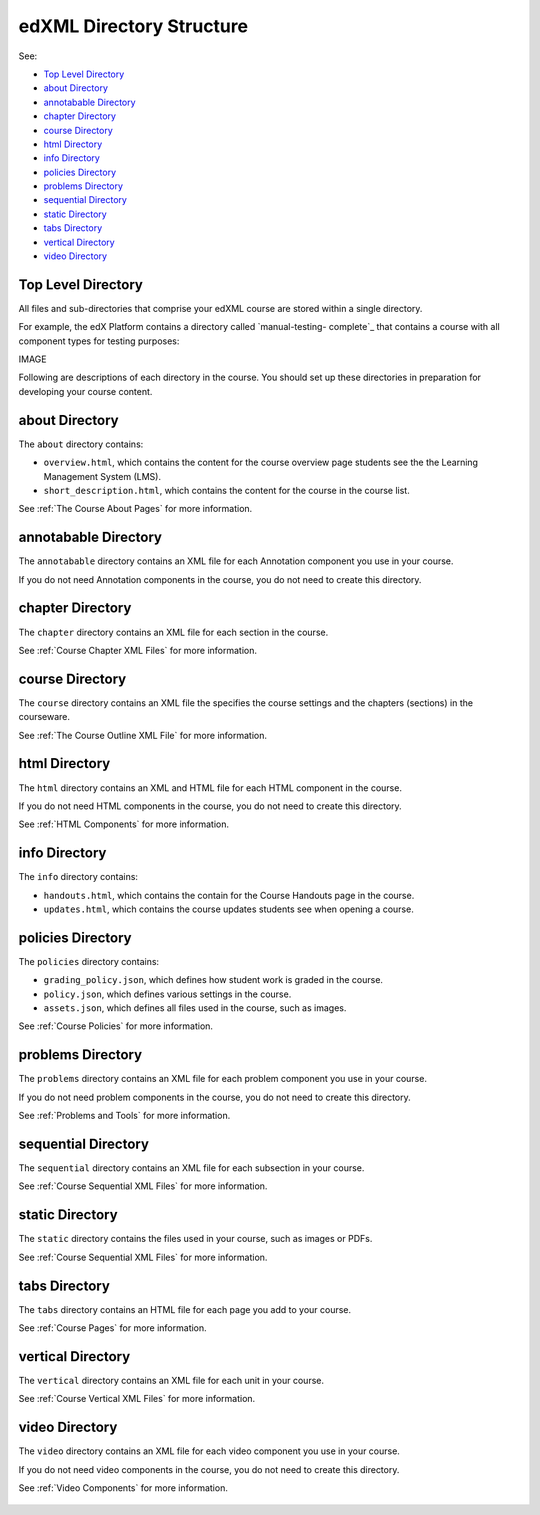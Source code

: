 .. _edXML Directory Structure:

##########################
edXML Directory Structure
##########################

See:

* `Top Level Directory`_
* `about Directory`_
* `annotabable Directory`_
* `chapter Directory`_
* `course Directory`_
* `html Directory`_
* `info Directory`_
* `policies Directory`_
* `problems Directory`_
* `sequential Directory`_
* `static Directory`_
* `tabs Directory`_
* `vertical Directory`_
* `video Directory`_

********************
Top Level Directory
********************

All files and sub-directories that comprise your edXML course are stored within
a single directory.

For example, the edX Platform contains a directory called `manual-testing-
complete`_ that contains a course with all component types for testing
purposes:

IMAGE

Following are descriptions of each directory in the course. You should set up
these directories in preparation for developing your course content.


********************
about Directory
********************

The ``about`` directory contains:

* ``overview.html``, which contains the content for the course overview page
  students see the the Learning Management System (LMS).

* ``short_description.html``, which contains the content for the course in the
  course list.

See :ref:`The Course About Pages` for more information.


**********************
annotabable Directory
**********************

The ``annotabable`` directory contains an XML file for each Annotation component you use in your course.

If you do not need Annotation components in the course, you do not need to create this directory.


********************
chapter Directory
********************

The ``chapter`` directory contains an XML file for each section in the course.

See :ref:`Course Chapter XML Files` for more information.

********************
course Directory
********************

The ``course`` directory contains an XML file the specifies the course settings
and the chapters (sections) in the courseware.

See :ref:`The Course Outline XML File` for more information.


********************
html Directory
********************

The ``html`` directory contains an XML and HTML file for each HTML component in
the course.

If you do not need HTML components in the course, you do not need to create
this directory.

See :ref:`HTML Components` for more information.

********************
info Directory
********************

The ``info`` directory contains:

* ``handouts.html``, which contains the contain for the Course Handouts page in the course.

* ``updates.html``, which contains the course updates students see when opening a course.

********************
policies Directory
********************

The ``policies`` directory contains:

* ``grading_policy.json``, which defines how student work is graded in the
  course.

* ``policy.json``, which defines various settings in the course.

* ``assets.json``, which defines all files used in the course, such as images.
  
See :ref:`Course Policies` for more information.

********************
problems Directory
********************

The ``problems`` directory contains an XML file for each problem component you
use in your course.

If you do not need problem components in the course, you do not need to create
this directory.

See :ref:`Problems and Tools` for more information.

********************
sequential Directory
********************

The ``sequential`` directory contains an XML file for each subsection in your
course.

See :ref:`Course Sequential XML Files` for more information.

********************
static Directory
********************

The ``static`` directory contains the files used in your course, such as images
or PDFs.

See :ref:`Course Sequential XML Files` for more information.

********************
tabs Directory
********************

The ``tabs`` directory contains an HTML file for each page you add to your
course.

See :ref:`Course Pages` for more information.


********************
vertical Directory
********************

The ``vertical`` directory contains an XML file for each unit in your course.

See :ref:`Course Vertical XML Files` for more information.


********************
video Directory
********************

The ``video`` directory contains an XML file for each video component you use
in your course.

If you do not need video components in the course, you do not need to create
this directory.

See :ref:`Video Components` for more information.

 .. include:: ../links.rst